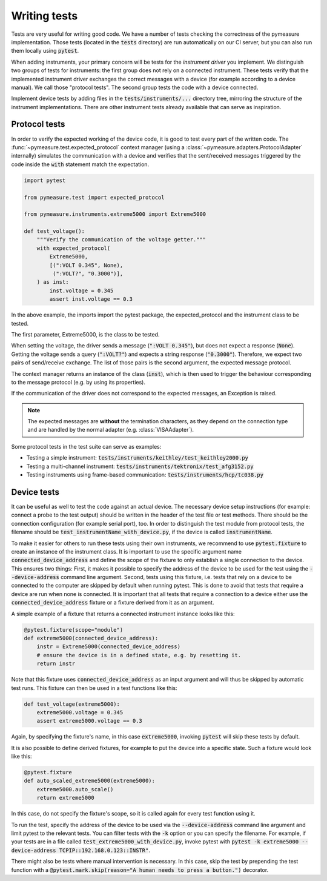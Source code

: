 .. _tests:

Writing tests
=============

Tests are very useful for writing good code.
We have a number of tests checking the correctness of the pymeasure implementation.
Those tests (located in the :code:`tests` directory) are run automatically on our CI server, but you can also run them locally using :code:`pytest`.

When adding instruments, your primary concern will be tests for the *instrument driver* you implement.
We distinguish two groups of tests for instruments: the first group does not rely on a connected instrument.
These tests verify that the implemented instrument driver exchanges the correct messages with a device (for example according to a device manual).
We call those "protocol tests".
The second group tests the code with a device connected.

Implement device tests by adding files in the :code:`tests/instruments/...` directory tree, mirroring the structure of the instrument implementations.
There are other instrument tests already available that can serve as inspiration.

Protocol tests
**************

In order to verify the expected working of the device code, it is good to test every part of the written code. The :func:`~pymeasure.test.expected_protocol` context manager (using a :class:`~pymeasure.adapters.ProtocolAdapter` internally) simulates the communication with a device and verifies that the sent/received messages triggered by the code inside the :code:`with` statement match the expectation.

.. code-block:: python

    import pytest

    from pymeasure.test import expected_protocol

    from pymeasure.instruments.extreme5000 import Extreme5000

    def test_voltage():
        """Verify the communication of the voltage getter."""
        with expected_protocol(
            Extreme5000,
            [(":VOLT 0.345", None),
             (":VOLT?", "0.3000")],
        ) as inst:
            inst.voltage = 0.345
            assert inst.voltage == 0.3

In the above example, the imports import the pytest package, the expected_protocol and the instrument class to be tested.

The first parameter, Extreme5000, is the class to be tested.

When setting the voltage, the driver sends a message (:code:`":VOLT 0.345"`), but does not expect a response (:code:`None`). Getting the voltage sends a query (:code:`":VOLT?"`) and expects a string response (:code:`"0.3000"`).
Therefore, we expect two pairs of send/receive exchange.
The list of those pairs is the second argument, the expected message protocol.

The context manager returns an instance of the class (:code:`inst`), which is then used to trigger the behaviour corresponding to the message protocol (e.g. by using its properties).

If the communication of the driver does not correspond to the expected messages, an Exception is raised.

.. note::
    The expected messages are **without** the termination characters, as they depend on the connection type and are handled by the normal adapter (e.g. :class:`VISAAdapter`).

Some protocol tests in the test suite can serve as examples:

* Testing a simple instrument: :code:`tests/instruments/keithley/test_keithley2000.py`
* Testing a multi-channel instrument: :code:`tests/instruments/tektronix/test_afg3152.py`
* Testing instruments using frame-based communication: :code:`tests/instruments/hcp/tc038.py`

Device tests
************

It can be useful as well to test the code against an actual device. The necessary device setup instructions (for example: connect a probe to the test output) should be written in the header of the test file or test methods. There should be the connection configuration (for example serial port), too.
In order to distinguish the test module from protocol tests, the filename should be :code:`test_instrumentName_with_device.py`, if the device is called :code:`instrumentName`.

To make it easier for others to run these tests using their own instruments, we recommend to use :code:`pytest.fixture` to create an instance of the instrument class.
It is important to use the specific argument name :code:`connected_device_address` and define the scope of the fixture to only establish a single connection to the device.
This ensures two things:
First, it makes it possible to specify the address of the device to be used for the test using the :code:`--device-address` command line argument.
Second, tests using this fixture, i.e. tests that rely on a device to be connected to the computer are skipped by default when running pytest.
This is done to avoid that tests that require a device are run when none is connected.
It is important that all tests that require a connection to a device either use the :code:`connected_device_address` fixture or a fixture derived from it as an argument.

A simple example of a fixture that returns a connected instrument instance looks like this:

.. code-block:: python

    @pytest.fixture(scope="module")
    def extreme5000(connected_device_address):
        instr = Extreme5000(connected_device_address)
        # ensure the device is in a defined state, e.g. by resetting it.
        return instr

Note that this fixture uses :code:`connected_device_address` as an input argument and will thus be skipped by automatic test runs. 
This fixture can then be used in a test functions like this:

.. code-block:: python

    def test_voltage(extreme5000):
        extreme5000.voltage = 0.345
        assert extreme5000.voltage == 0.3

Again, by specifying the fixture's name, in this case :code:`extreme5000`, invoking :code:`pytest` will skip these tests by default.

It is also possible to define derived fixtures, for example to put the device into a specific state. Such a fixture would look like this:

.. code-block:: python

    @pytest.fixture
    def auto_scaled_extreme5000(extreme5000):
        extreme5000.auto_scale()
        return extreme5000

In this case, do not specify the fixture's scope, so it is called again for every test function using it.

To run the test, specify the address of the device to be used via the :code:`--device-address` command line argument and limit pytest to the relevant tests.
You can filter tests with the :code:`-k` option or you can specify the filename.
For example, if your tests are in a file called :code:`test_extreme5000_with_device.py`, invoke pytest with :code:`pytest -k extreme5000 --device-address TCPIP::192.168.0.123::INSTR"`.

There might also be tests where manual intervention is necessary. In this case, skip the test by prepending the test function with a :code:`@pytest.mark.skip(reason="A human needs to press a button.")` decorator.
